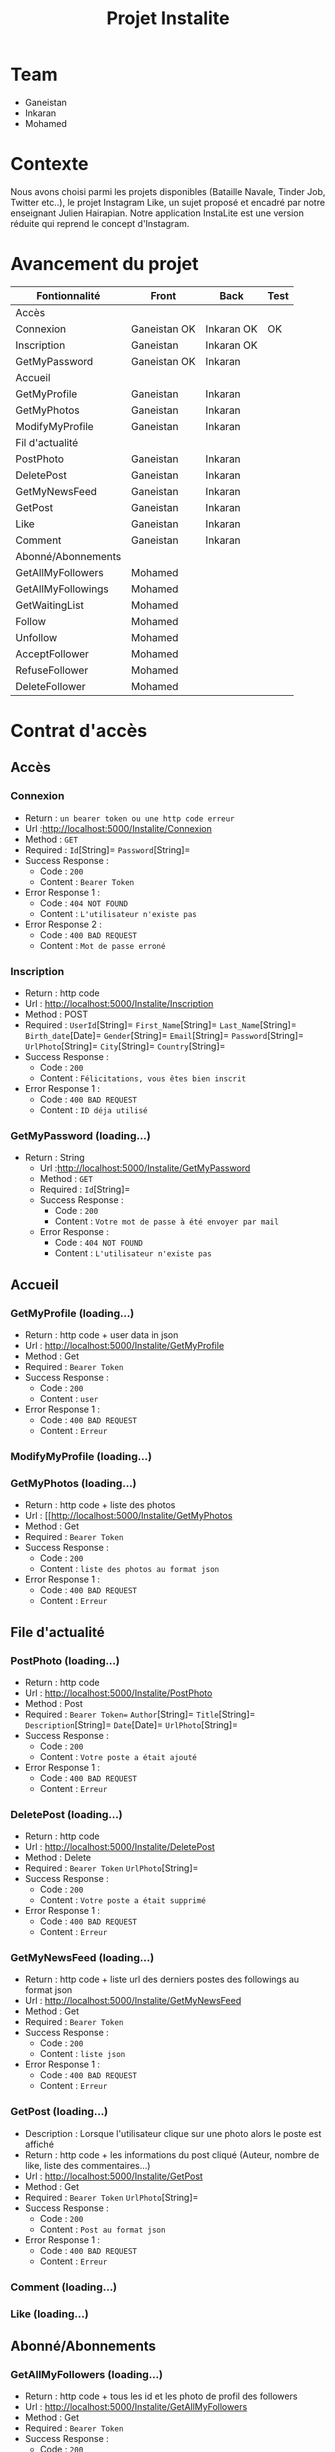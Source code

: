 #+TITLE: Projet Instalite
[[file:./front/instaLite/src/assets/icon.png]]

* Table of Contents                                       :TOC_4_gh:noexport:
- [[#team][Team]]
- [[#contexte][Contexte]]
- [[#avancement-du-projet][Avancement du projet]]
- [[#contrat-daccès][Contrat d'accès]]
  - [[#accès][Accès]]
    - [[#connexion][Connexion]]
    - [[#inscription][Inscription]]
    - [[#getmypassword-loading][GetMyPassword (loading...)]]
  - [[#accueil][Accueil]]
    - [[#getmyprofile-loading][GetMyProfile (loading...)]]
    - [[#modifymyprofile-loading][ModifyMyProfile (loading...)]]
    - [[#getmyphotos-loading][GetMyPhotos (loading...)]]
  - [[#file-dactualité][File d'actualité]]
    - [[#postphoto-loading][PostPhoto (loading...)]]
    - [[#deletepost-loading][DeletePost (loading...)]]
    - [[#getmynewsfeed-loading][GetMyNewsFeed (loading...)]]
    - [[#getpost-loading][GetPost (loading...)]]
    - [[#like-loading][Like (loading...)]]
  - [[#abonnéabonnements][Abonné/Abonnements]]
    - [[#getallmyfollowers-loading][GetAllMyFollowers (loading...)]]
    - [[#getallmyfollowings-loading][GetAllMyFollowings (loading...)]]
    - [[#getwaitinglist-loading][GetWaitingList (loading...)]]
    - [[#follow-sabonner-loading][Follow (s'abonner) (loading...)]]
    - [[#unfollow-se-désabonner-loading][Unfollow (se désabonner) (loading...)]]
    - [[#acceptfollower-accepter-une-demande-dabonnement-loading][AcceptFollower (accepter une demande d'abonnement) (loading...)]]
    - [[#refusefollower-refuser--une-demande-dabonnement-loading][RefuseFollower (refuser  une demande d'abonnement) (loading...)]]
    - [[#deletefollower-supprimer-un-abonné-loading][DeleteFollower (supprimer un abonné) (loading...)]]
  - [[#notification][Notification]]
    - [[#notify][Notify]]
      - [[#followerrequest--loading][FollowerRequest  (loading...)]]
      - [[#newpost-loading][NewPost (loading...)]]
    - [[#deletenotification][DeleteNotification]]

* Team
- Ganeistan
- Inkaran
- Mohamed
  
* Contexte
Nous avons choisi parmi les projets disponibles (Bataille Navale, Tinder Job, Twitter etc..), 
le projet Instagram Like, un sujet proposé et encadré par notre enseignant Julien Hairapian.
Notre application InstaLite est une version réduite qui reprend le concept d'Instagram.

* Avancement du projet
| Fontionnalité      | Front        | Back       | Test |
|--------------------+--------------+------------+------|
| Accès              |              |            |      |
| Connexion          | Ganeistan OK | Inkaran OK | OK   |
| Inscription        | Ganeistan    | Inkaran OK |      |
| GetMyPassword      | Ganeistan OK | Inkaran    |      |
|--------------------+--------------+------------+------|
| Accueil            |              |            |      |
| GetMyProfile       | Ganeistan    | Inkaran    |      |
| GetMyPhotos        | Ganeistan    | Inkaran    |      |
| ModifyMyProfile    | Ganeistan    | Inkaran    |      |
|--------------------+--------------+------------+------|
| Fil d'actualité    |              |            |      |
| PostPhoto          | Ganeistan    | Inkaran    |      |
| DeletePost         | Ganeistan    | Inkaran    |      |
| GetMyNewsFeed      | Ganeistan    | Inkaran    |      |
| GetPost            | Ganeistan    | Inkaran    |      |
| Like               | Ganeistan    | Inkaran    |      |
| Comment            | Ganeistan    | Inkaran    |      |
|--------------------+--------------+------------+------|
| Abonné/Abonnements |              |            |      |
| GetAllMyFollowers  | Mohamed      |            |      |
| GetAllMyFollowings | Mohamed      |            |      |
| GetWaitingList     | Mohamed      |            |      |
| Follow             | Mohamed      |            |      |
| Unfollow           | Mohamed      |            |      |
| AcceptFollower     | Mohamed      |            |      |
| RefuseFollower     | Mohamed      |            |      |
| DeleteFollower     | Mohamed      |            |      |

* Contrat d'accès
** Accès
*** Connexion
   - Return : =un bearer token ou une http code erreur=
   - Url :[[http://localhost:5000/Instalite/Connexion]]
   - Method : =GET=
   - Required : =Id=[String]=  =Password=[String]=
   - Success Response :
     - Code : =200=
     - Content : =Bearer Token=
   - Error Response 1 :
     - Code : =404 NOT FOUND=
     - Content : =L'utilisateur n'existe pas= 
   - Error Response 2 :
     - Code : =400 BAD REQUEST=
     - Content : =Mot de passe erroné= 

*** Inscription
   - Return : http code
   - Url : [[http://localhost:5000/Instalite/Inscription]]
   - Method : POST
   - Required :
          =UserId=[String]=
          =First_Name=[String]=
          =Last_Name=[String]=
          =Birth_date=[Date]=
          =Gender=[String]=
          =Email=[String]=
          =Password=[String]=
          =UrlPhoto=[String]=
          =City=[String]=
          =Country=[String]=
   - Success Response :
     - Code : =200=
     - Content : =Félicitations, vous êtes bien inscrit=
   - Error Response 1 :
     - Code : =400 BAD REQUEST=
     - Content : =ID déja utilisé= 
       
*** GetMyPassword (loading...)
  - Return : String
   - Url :[[http://localhost:5000/Instalite/GetMyPassword]]
   - Method : =GET=
   - Required : =Id=[String]=
   - Success Response :
     - Code : =200=
     - Content : =Votre mot de passe à été envoyer par mail=
   - Error Response :
     - Code : =404 NOT FOUND=
     - Content : =L'utilisateur n'existe pas= 
** Accueil
*** GetMyProfile (loading...)
   - Return : http code + user data in json
   - Url : [[http://localhost:5000/Instalite/GetMyProfile]]
   - Method : Get
   - Required :
           =Bearer Token=
   - Success Response :
     - Code : =200=
     - Content : =user=
   - Error Response 1 :
     - Code : =400 BAD REQUEST=
     - Content : =Erreur= 

*** ModifyMyProfile (loading...)

*** GetMyPhotos (loading...)
   - Return : http code + liste des photos 
   - Url : [[http://localhost:5000/Instalite/GetMyPhotos
   - Method : Get
   - Required :
           =Bearer Token=
   - Success Response :
     - Code : =200=
     - Content : =liste des photos au format json=
   - Error Response 1 :
     - Code : =400 BAD REQUEST=
     - Content : =Erreur= 
** File d'actualité
*** PostPhoto (loading...)
   - Return : http code 
   - Url : [[http://localhost:5000/Instalite/PostPhoto]]
   - Method : Post
   - Required : 
          =Bearer Token==  
          =Author=[String]=
          =Title=[String]=
          =Description=[String]=
          =Date=[Date]=
          =UrlPhoto=[String]=
   - Success Response :
     - Code : =200=
     - Content : =Votre poste a était ajouté=
   - Error Response 1 :
     - Code : =400 BAD REQUEST=
     - Content : =Erreur= 
       
*** DeletePost (loading...)
   - Return : http code 
   - Url : [[http://localhost:5000/Instalite/DeletePost]]
   - Method : Delete
   - Required : 
          =Bearer Token=
          =UrlPhoto=[String]=
   - Success Response :
     - Code : =200=
     - Content : =Votre poste a était supprimé=
   - Error Response 1 :
     - Code : =400 BAD REQUEST=
     - Content : =Erreur= 
*** GetMyNewsFeed (loading...)
   - Return : http code + liste url des derniers postes des followings au format json
   - Url : [[http://localhost:5000/Instalite/GetMyNewsFeed]]
   - Method : Get
   - Required : =Bearer Token=
   - Success Response :
     - Code : =200=
     - Content : =liste json=
   - Error Response 1 :
     - Code : =400 BAD REQUEST=
     - Content : =Erreur=


*** GetPost (loading...)
   - Description : Lorsque l'utilisateur clique sur une photo alors le poste est affiché
   - Return : http code + les informations du post cliqué (Auteur, nombre de like, liste des commentaires...)
   - Url : [[http://localhost:5000/Instalite/GetPost]]
   - Method : Get
   - Required :
          =Bearer Token=
          =UrlPhoto=[String]=
   - Success Response :
     - Code : =200=
     - Content : =Post au format json=
   - Error Response 1 :
     - Code : =400 BAD REQUEST=
     - Content : =Erreur=

 
*** Comment (loading...)
*** Like (loading...)
** Abonné/Abonnements
*** GetAllMyFollowers (loading...)
   - Return : http code + tous les id et les photo de profil des followers
   - Url : [[http://localhost:5000/Instalite/GetAllMyFollowers]]
   - Method : Get
   - Required :
          =Bearer Token=
   - Success Response :
     - Code : =200=
     - Content : =liste id et les photo de profils  au format json=
   - Error Response 1 :
     - Code : =400 BAD REQUEST=
     - Content : =Erreur=
*** GetAllMyFollowings (loading...)
   - Return : http code + tous les id et les photos de profil des followings
   - Url : [[http://localhost:5000/Instalite/GetAllMyFollowings]]
   - Method : Get
   - Required :
          =Bearer Token=
   - Success Response :
     - Code : =200=
     - Content : =liste id et les photo de profils  au format json=
   - Error Response 1 :
     - Code : =400 BAD REQUEST=
     - Content : =Erreur=

*** GetWaitingList (loading...)
 - Return : http code + tous les id et les photos de profil des utilisateurs de la WaitingList
   - Url : [[http://localhost:5000/Instalite/GetWaitingList]]
   - Method : Get
   - Required :
          =Bearer Token=
   - Success Response :
     - Code : =200=
     - Content : =liste id et les photo de profils  au format json=
   - Error Response 1 :
     - Code : =400 BAD REQUEST=
     - Content : =Erreur=
*** Follow (s'abonner) (loading...)
   - Description : Lorsqu'utilisateur A clique sur s'abonner : 
       - L'id de l'utilisateur A  est envoyé et ajouté à la WaitingList de l'utilisateur B
   - Return : http code 
   - Url : [[http://localhost:5000/Instalite/Follow]]
   - Method : Put
   - Required :
          =Bearer Token=
          =Id=[String]=
   - Success Response :
     - Code : =200=
     - Content : =Demande d'abonnement a bien était envoyé=
   - Error Response 1 :
     - Code : =400 BAD REQUEST=
     - Content : =Erreur=

*** Unfollow (se désabonner) (loading...)
   - Description : Lorsqu'utilisateur A clique sur se désabonner :
     - L'id de l'utilisateur B est envoyé  
     - L'utilisateur B est supprimer de la liste des followings de l'utilisateur A
     - L'utilisateur A est supprimer de la liste des followers de l'utilisateur B 
 
   - Return : http code 
   - Url : [[http://localhost:5000/Instalite/UnFollow]]
   - Method : Delete
   - Required :
          =Bearer Token=
          =Id=[String]=
   - Success Response :
     - Code : =200=
     - Content : =Vous êtes désabonner=
   - Error Response 1 :
     - Code : =400 BAD REQUEST=
     - Content : =Erreur=

*** AcceptFollower (accepter une demande d'abonnement) (loading...)
   - Description : Lorsqu'utilisateur A clique sur accepter :
     - L'id de l'utilisateur B est envoyé  
     - L'utilisateur B est retirer de la Waintinglist de l'utilisateur A
     - L'utilisateur B est ajouter à la liste des followers de l'utilisateur A
     - L'utilisateur A est ajouter à la liste des followings de l'utilisateur B 
 
   - Return : http code 
   - Url : [[http://localhost:5000/Instalite/AcceptFollower]]
   - Method : Put
   - Required :
          =Bearer Token=
          =Id=[String]=
   - Success Response :
     - Code : =200=
     - Content : =Nouveau abonné accepté=
   - Error Response 1 :
     - Code : =400 BAD REQUEST=
     - Content : =Erreur=
*** RefuseFollower (refuser  une demande d'abonnement) (loading...)
  - Description : Lorsqu'utilisateur A clique sur refuser :
     - L'id de l'utilisateur B est envoyé  
     - L'utilisateur B est retirer de la Waintinglist de l'utilisateur A

   - Return : http code 
   - Url : [[http://localhost:5000/Instalite/RefuseFollower]]
   - Method : Delete
   - Required :
          =Bearer Token=
          =Id=[String]=
   - Success Response :
     - Code : =200=
     - Content : =Demande d'abonnement refusée=
   - Error Response 1 :
     - Code : =400 BAD REQUEST=
     - Content : =Erreur=
*** DeleteFollower (supprimer un abonné) (loading...)
  - Description : Lorsqu'utilisateur A clique sur supprimer un abonné :
     - L'id de l'utilisateur B est envoyé  
     - L'utilisateur B est supprimer de la liste des followers de l'utilisateur A
     - L'utilisateur A est supprimer de la liste des followings de l'utilisateur B
 
   - Return : http code 
   - Url : [[http://localhost:5000/Instalite/DeleteFollower]]
   - Method : Delete
   - Required :
          =Bearer Token=
          =Id=[String]=
   - Success Response :
     - Code : =200=
     - Content : =Abonné supprimé=
   - Error Response 1 :
     - Code : =400 BAD REQUEST=
     - Content : =Erreur=
** Notification
*** Notify
**** FollowerRequest  (loading...)
**** NewPost (loading...)
*** DeleteNotification
** COMMENT Ajout de photo profil Inscription (loading...)
 - Return : String du ObjectID de la photo à mettre dans My_Photo
   - Url : [[http://localhost:5000/Instalite/Photo]]
   - Method : POST
   - Required : =un bearer token et Photo in binary=
   - Success Response :
     - Code : 
     - Content : 
   - Error Response 1 :
     - Code : =404 NOT FOUND=
     - Content : 
   - Error Response 2 :
     - Code : =400 BAD REQUEST=
     - Content : 





   
